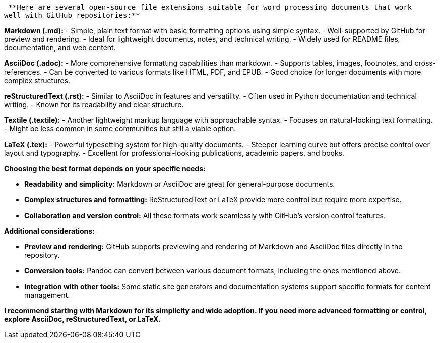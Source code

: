  **Here are several open-source file extensions suitable for word processing documents that work 
well with GitHub repositories:**

**Markdown (.md):**
    - Simple, plain text format with basic formatting options using simple syntax.
    - Well-supported by GitHub for preview and rendering.
    - Ideal for lightweight documents, notes, and technical writing.
    - Widely used for README files, documentation, and web content.

**AsciiDoc (.adoc):**
    - More comprehensive formatting capabilities than markdown.
    - Supports tables, images, footnotes, and cross-references.
    - Can be converted to various formats like HTML, PDF, and EPUB.
    - Good choice for longer documents with more complex structures.

**reStructuredText (.rst):**
    - Similar to AsciiDoc in features and versatility.
    - Often used in Python documentation and technical writing.
    - Known for its readability and clear structure.

**Textile (.textile):**
    - Another lightweight markup language with approachable syntax.
    - Focuses on natural-looking text formatting.
    - Might be less common in some communities but still a viable option.

**LaTeX (.tex):**
    - Powerful typesetting system for high-quality documents.
    - Steeper learning curve but offers precise control over layout and typography.
    - Excellent for professional-looking publications, academic papers, and books.

**Choosing the best format depends on your specific needs:**

- **Readability and simplicity:** Markdown or AsciiDoc are great for general-purpose documents.
- **Complex structures and formatting:** ReStructuredText or LaTeX provide more control but require more expertise.
- **Collaboration and version control:** All these formats work seamlessly with GitHub's version control features.

**Additional considerations:**

- **Preview and rendering:** GitHub supports previewing and rendering of Markdown and AsciiDoc files directly in the repository.
- **Conversion tools:** Pandoc can convert between various document formats, including the ones mentioned above.
- **Integration with other tools:** Some static site generators and documentation systems support specific formats for content management.

**I recommend starting with Markdown for its simplicity and wide adoption. If you need more advanced formatting or control, explore AsciiDoc, reStructuredText, or LaTeX.**
